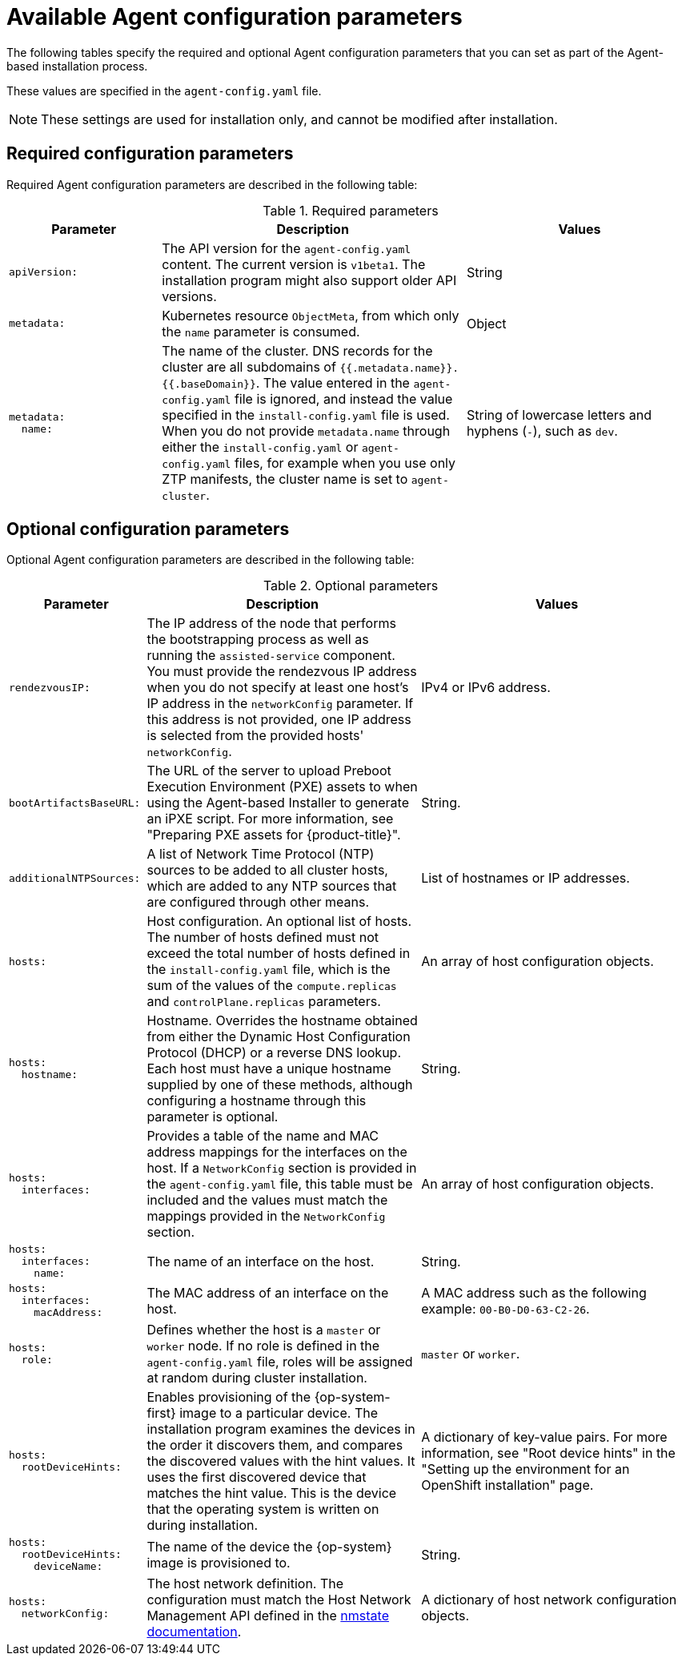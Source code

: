 // Module included in the following assemblies:
//
// * installing/installing_with_agent_based_installer/installation-config-parameters-agent.adoc

:_mod-docs-content-type: CONCEPT
[id="agent-configuration-parameters_{context}"]
= Available Agent configuration parameters

The following tables specify the required and optional Agent configuration parameters that you can set as part of the Agent-based installation process.

These values are specified in the `agent-config.yaml` file.

[NOTE]
====
These settings are used for installation only, and cannot be modified after installation.
====

[id="agent-configuration-parameters-required_{context}"]
== Required configuration parameters

Required Agent configuration parameters are described in the following table:

.Required parameters
[cols=".^2l,.^4,.^3a",options="header"]
|====
|Parameter|Description|Values

|apiVersion:
|The API version for the `agent-config.yaml` content.
The current version is `v1beta1`.
The installation program might also support older API versions.
|String

|metadata:
|Kubernetes resource `ObjectMeta`, from which only the `name` parameter is consumed.
|Object

|metadata:
  name:
|The name of the cluster.
DNS records for the cluster are all subdomains of `{{.metadata.name}}.{{.baseDomain}}`.
The value entered in the `agent-config.yaml` file is ignored, and instead the value specified in the `install-config.yaml` file is used.
When you do not provide `metadata.name` through either the `install-config.yaml` or `agent-config.yaml` files, for example when you use only ZTP manifests, the cluster name is set to `agent-cluster`.
|String of lowercase letters and hyphens (`-`), such as `dev`.
|====


[id="agent-configuration-parameters-optional_{context}"]
== Optional configuration parameters

Optional Agent configuration parameters are described in the following table:

.Optional parameters
[cols=".^2l,.^4,.^4a",options="header"]
|====
|Parameter|Description|Values

|rendezvousIP:
|The IP address of the node that performs the bootstrapping process as well as running the `assisted-service` component.
You must provide the rendezvous IP address when you do not specify at least one host's IP address in the `networkConfig` parameter.
If this address is not provided, one IP address is selected from the provided hosts' `networkConfig`.
|IPv4 or IPv6 address.

|bootArtifactsBaseURL:
|The URL of the server to upload Preboot Execution Environment (PXE) assets to when using the Agent-based Installer to generate an iPXE script.
For more information, see "Preparing PXE assets for {product-title}".
|String.

|additionalNTPSources:
|A list of Network Time Protocol (NTP) sources to be added to all cluster hosts, which are added to any NTP sources that are configured through other means.
|List of hostnames or IP addresses.

|hosts:
|Host configuration.
An optional list of hosts.
The number of hosts defined must not exceed the total number of hosts defined in the `install-config.yaml` file, which is the sum of the values of the `compute.replicas` and `controlPlane.replicas` parameters.
|An array of host configuration objects.

|hosts:
  hostname:
|Hostname.
Overrides the hostname obtained from either the Dynamic Host Configuration Protocol (DHCP) or a reverse DNS lookup.
Each host must have a unique hostname supplied by one of these methods, although configuring a hostname through this parameter is optional.
|String.

|hosts:
  interfaces:
|Provides a table of the name and MAC address mappings for the interfaces on the host.
If a `NetworkConfig` section is provided in the `agent-config.yaml` file, this table must be included and the values must match the mappings provided in the `NetworkConfig` section.
|An array of host configuration objects.

|hosts:
  interfaces:
    name:
|The name of an interface on the host.
|String.

|hosts:
  interfaces:
    macAddress:
|The MAC address of an interface on the host.
|A MAC address such as the following example: `00-B0-D0-63-C2-26`.

|hosts:
  role:
|Defines whether the host is a `master` or `worker` node.
If no role is defined in the `agent-config.yaml` file, roles will be assigned at random during cluster installation.
|`master` or `worker`.

|hosts:
  rootDeviceHints:
|Enables provisioning of the {op-system-first} image to a particular device.
The installation program examines the devices in the order it discovers them, and compares the discovered values with the hint values.
It uses the first discovered device that matches the hint value.
This is the device that the operating system is written on during installation.
|A dictionary of key-value pairs.
For more information, see "Root device hints" in the "Setting up the environment for an OpenShift installation" page.

|hosts:
  rootDeviceHints:
    deviceName:
|The name of the device the {op-system} image is provisioned to.
|String.

|hosts:
  networkConfig:
|The host network definition.
The configuration must match the Host Network Management API defined in the link:https://nmstate.io/[nmstate documentation].
|A dictionary of host network configuration objects.
|====